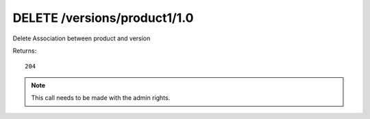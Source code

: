 DELETE /versions/product1/1.0
=============================

Delete Association between product and version

Returns::

    204

.. note:: This call needs to be made with the admin rights.
